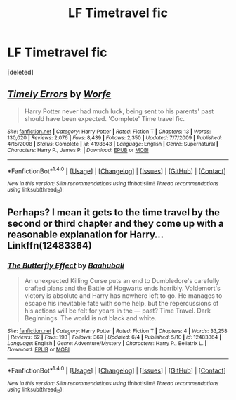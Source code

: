 #+TITLE: LF Timetravel fic

* LF Timetravel fic
:PROPERTIES:
:Score: 4
:DateUnix: 1498342236.0
:DateShort: 2017-Jun-25
:FlairText: Request
:END:
[deleted]


** [[http://www.fanfiction.net/s/4198643/1/][*/Timely Errors/*]] by [[https://www.fanfiction.net/u/1342427/Worfe][/Worfe/]]

#+begin_quote
  Harry Potter never had much luck, being sent to his parents' past should have been expected. 'Complete' Time travel fic.
#+end_quote

^{/Site/: [[http://www.fanfiction.net/][fanfiction.net]] *|* /Category/: Harry Potter *|* /Rated/: Fiction T *|* /Chapters/: 13 *|* /Words/: 130,020 *|* /Reviews/: 2,076 *|* /Favs/: 8,439 *|* /Follows/: 2,350 *|* /Updated/: 7/7/2009 *|* /Published/: 4/15/2008 *|* /Status/: Complete *|* /id/: 4198643 *|* /Language/: English *|* /Genre/: Supernatural *|* /Characters/: Harry P., James P. *|* /Download/: [[http://www.ff2ebook.com/old/ffn-bot/index.php?id=4198643&source=ff&filetype=epub][EPUB]] or [[http://www.ff2ebook.com/old/ffn-bot/index.php?id=4198643&source=ff&filetype=mobi][MOBI]]}

--------------

*FanfictionBot*^{1.4.0} *|* [[[https://github.com/tusing/reddit-ffn-bot/wiki/Usage][Usage]]] | [[[https://github.com/tusing/reddit-ffn-bot/wiki/Changelog][Changelog]]] | [[[https://github.com/tusing/reddit-ffn-bot/issues/][Issues]]] | [[[https://github.com/tusing/reddit-ffn-bot/][GitHub]]] | [[[https://www.reddit.com/message/compose?to=tusing][Contact]]]

^{/New in this version: Slim recommendations using/ ffnbot!slim! /Thread recommendations using/ linksub(thread_id)!}
:PROPERTIES:
:Author: FanfictionBot
:Score: 1
:DateUnix: 1498342248.0
:DateShort: 2017-Jun-25
:END:


** Perhaps? I mean it gets to the time travel by the second or third chapter and they come up with a reasonable explanation for Harry... Linkffn(12483364)
:PROPERTIES:
:Score: 1
:DateUnix: 1498371019.0
:DateShort: 2017-Jun-25
:END:

*** [[http://www.fanfiction.net/s/12483364/1/][*/The Butterfly Effect/*]] by [[https://www.fanfiction.net/u/2240720/Baahubali][/Baahubali/]]

#+begin_quote
  An unexpected Killing Curse puts an end to Dumbledore's carefully crafted plans and the Battle of Hogwarts ends horribly. Voldemort's victory is absolute and Harry has nowhere left to go. He manages to escape his inevitable fate with some help, but the repercussions of his actions will be felt for years in the --- past? Time Travel. Dark Beginnings. The world is not black and white.
#+end_quote

^{/Site/: [[http://www.fanfiction.net/][fanfiction.net]] *|* /Category/: Harry Potter *|* /Rated/: Fiction T *|* /Chapters/: 4 *|* /Words/: 33,258 *|* /Reviews/: 62 *|* /Favs/: 193 *|* /Follows/: 369 *|* /Updated/: 6/4 *|* /Published/: 5/10 *|* /id/: 12483364 *|* /Language/: English *|* /Genre/: Adventure/Mystery *|* /Characters/: Harry P., Bellatrix L. *|* /Download/: [[http://www.ff2ebook.com/old/ffn-bot/index.php?id=12483364&source=ff&filetype=epub][EPUB]] or [[http://www.ff2ebook.com/old/ffn-bot/index.php?id=12483364&source=ff&filetype=mobi][MOBI]]}

--------------

*FanfictionBot*^{1.4.0} *|* [[[https://github.com/tusing/reddit-ffn-bot/wiki/Usage][Usage]]] | [[[https://github.com/tusing/reddit-ffn-bot/wiki/Changelog][Changelog]]] | [[[https://github.com/tusing/reddit-ffn-bot/issues/][Issues]]] | [[[https://github.com/tusing/reddit-ffn-bot/][GitHub]]] | [[[https://www.reddit.com/message/compose?to=tusing][Contact]]]

^{/New in this version: Slim recommendations using/ ffnbot!slim! /Thread recommendations using/ linksub(thread_id)!}
:PROPERTIES:
:Author: FanfictionBot
:Score: 1
:DateUnix: 1498371030.0
:DateShort: 2017-Jun-25
:END:
